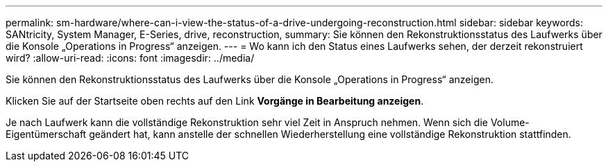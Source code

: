 ---
permalink: sm-hardware/where-can-i-view-the-status-of-a-drive-undergoing-reconstruction.html 
sidebar: sidebar 
keywords: SANtricity, System Manager, E-Series, drive, reconstruction, 
summary: Sie können den Rekonstruktionsstatus des Laufwerks über die Konsole „Operations in Progress“ anzeigen. 
---
= Wo kann ich den Status eines Laufwerks sehen, der derzeit rekonstruiert wird?
:allow-uri-read: 
:icons: font
:imagesdir: ../media/


[role="lead"]
Sie können den Rekonstruktionsstatus des Laufwerks über die Konsole „Operations in Progress“ anzeigen.

Klicken Sie auf der Startseite oben rechts auf den Link *Vorgänge in Bearbeitung anzeigen*.

Je nach Laufwerk kann die vollständige Rekonstruktion sehr viel Zeit in Anspruch nehmen. Wenn sich die Volume-Eigentümerschaft geändert hat, kann anstelle der schnellen Wiederherstellung eine vollständige Rekonstruktion stattfinden.
